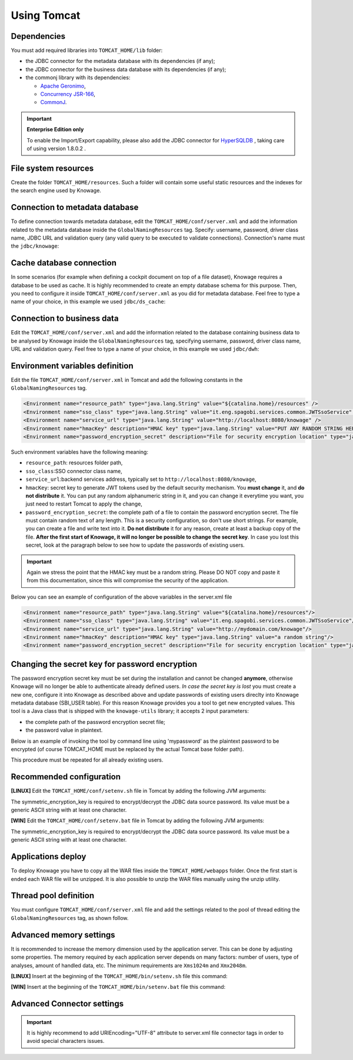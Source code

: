 Using Tomcat
------------------------------------------------------------------------------------------------------------------------

Dependencies
~~~~~~~~~~~~~~~~~~~~~~~~~~~~~~~~~~~~~~~~~~~~~~~~~~~~~~~~~~~~~~~~~~~~~~~~~~~~~~~~~~~~~~~~~~~~~~~~~~~~~~~~~~~~~~~~~~~~~~~~
You must add required libraries into ``TOMCAT_HOME/lib`` folder:

-  the JDBC connector for the metadata database with its dependencies (if any);
-  the JDBC connector for the business data database with its dependencies (if any);
-  the commonj library with its dependencies:

   -  `Apache Geronimo <https://search.maven.org/remotecontent?filepath=org/apache/geronimo/specs/geronimo-commonj_1.1_spec/1.0/geronimo-commonj_1.1_spec-1.0.jar>`_,
   -  `Concurrency JSR-166 <https://search.maven.org/remotecontent?filepath=org/lucee/oswego-concurrent/1.3.4/oswego-concurrent-1.3.4.jar>`_,
   -  `CommonJ <https://github.com/SpagoBILabs/SpagoBI/raw/mvn-repo/releases/de/myfoo/commonj/1.0/commonj-1.0.jar>`_.

.. important::
         **Enterprise Edition only**

         To enable the Import/Export capability, please also add the JDBC connector for `HyperSQLDB <https://repository.jboss.org/nexus/content/repositories/thirdparty-releases/hsqldb/hsqldb/1.8.0.2/hsqldb-1.8.0.2.jar>`_ , taking care of using version 1.8.0.2 .


File system resources
~~~~~~~~~~~~~~~~~~~~~~~~~~~~~~~~~~~~~~~~~~~~~~~~~~~~~~~~~~~~~~~~~~~~~~~~~~~~~~~~~~~~~~~~~~~~~~~~~~~~~~~~~~~~~~~~~~~~~~~~

Create the folder ``TOMCAT_HOME/resources``. Such a folder will contain some useful static resources and the indexes for the search engine used by Knowage.

Connection to metadata database
~~~~~~~~~~~~~~~~~~~~~~~~~~~~~~~~~~~~~~~~~~~~~~~~~~~~~~~~~~~~~~~~~~~~~~~~~~~~~~~~~~~~~~~~~~~~~~~~~~~~~~~~~~~~~~~~~~~~~~~~

To define connection towards metadata database, edit the ``TOMCAT_HOME/conf/server.xml`` and add the information related to the metadata database inside the ``GlobalNamingResources`` tag. Specify: username, password, driver class name, JDBC URL and validation query (any valid query to be executed to validate connections). Connection's name must the ``jdbc/knowage``:

.. code-block:: xml
   :linenos:

    <Resource auth="Container"
    	driverClassName="JDBC driver"
    	name="jdbc/knowage"
    	password="password"
    	type="javax.sql.DataSource"
    	url="JDBC URL"
    	username="username"
    	validationQuery="validation query"
    	maxTotal="50"
    	maxIdle="50"
    	minIdle="10"
    	validationInterval="34000"
    	removeAbandoned="true"
    	removeAbandonedTimeout="3600"
    	logAbandoned="true"
    	testOnBorrow="true"
    	testWhileIdle="true"
    	timeBetweenEvictionRunsMillis="10000"
    	minEvictableIdleTimeMillis="60000" />


Cache database connection
~~~~~~~~~~~~~~~~~~~~~~~~~~~~~~~~~~~~~~~~~~~~~~~~~~~~~~~~~~~~~~~~~~~~~~~~~~~~~~~~~~~~~~~~~~~~~~~~~~~~~~~~~~~~~~~~~~~~~~~~

In some scenarios (for example when defining a cockpit document on top of a file dataset), Knowage requires a database to be used as cache. It is highly recommended to create an empty database schema for this purpose. Then, you need to configure it inside ``TOMCAT_HOME/conf/server.xml`` as you did for metadata database. Feel free to type a name of your choice, in this example we used ``jdbc/ds_cache``:

.. code-block:: xml
   :linenos:

    <Resource auth="Container"
    	driverClassName="JDBC driver"
    	name="jdbc/ds_cache"
    	password="password"
    	type="javax.sql.DataSource"
    	url="JDBC URL"
    	username="user name"
    	validationQuery="validation query"
    	maxTotal="50"
    	maxIdle="50"
    	minIdle="10"
    	validationInterval="34000"
    	removeAbandoned="true"
    	removeAbandonedTimeout="3600"
    	logAbandoned="true"
    	testOnBorrow="true"
    	testWhileIdle="true"
    	timeBetweenEvictionRunsMillis="10000"
    	minEvictableIdleTimeMillis="60000" />


Connection to business data
~~~~~~~~~~~~~~~~~~~~~~~~~~~~~~~~~~~~~~~~~~~~~~~~~~~~~~~~~~~~~~~~~~~~~~~~~~~~~~~~~~~~~~~~~~~~~~~~~~~~~~~~~~~~~~~~~~~~~~~~

Edit the ``TOMCAT_HOME/conf/server.xml`` and add the information related to the database containing business data to be analysed by Knowage inside the ``GlobalNamingResources`` tag, specifying username, password, driver class name, URL and validation query. Feel free to type a name of your choice, in this example we used ``jdbc/dwh``:

.. code-block:: xml
   :linenos:

    <Resource auth="Container"
  	    driverClassName="JDBC driver"
  	    name="jdbc/dwh"
  	    password="password"
  	    type="javax.sql.DataSource"
  	    url="JDBC URL"
  	    username="username"
  	    validationQuery="validation query"
  	    maxTotal="50"
  	    maxIdle="50"
  	    minIdle="10"
  	    validationInterval="34000"
  	    removeAbandoned="true"
  	    removeAbandonedTimeout="3600"
  	    logAbandoned="true"
  	    testOnBorrow="true"
  	    testWhileIdle="true"
  	    timeBetweenEvictionRunsMillis="10000"
  	    minEvictableIdleTimeMillis="60000"
  	    factory="org.apache.tomcat.jdbc.pool.DataSourceFactory" />


Environment variables definition
~~~~~~~~~~~~~~~~~~~~~~~~~~~~~~~~~~~~~~~~~~~~~~~~~~~~~~~~~~~~~~~~~~~~~~~~~~~~~~~~~~~~~~~~~~~~~~~~~~~~~~~~~~~~~~~~~~~~~~~~

Edit the file ``TOMCAT_HOME/conf/server.xml`` in Tomcat and add the following constants in the ``GlobalNamingResources`` tag.

.. code-block::
   :linenos:

  <Environment name="resource_path" type="java.lang.String" value="${catalina.home}/resources" />
  <Environment name="sso_class" type="java.lang.String" value="it.eng.spagobi.services.common.JWTSsoService" />
  <Environment name="service_url" type="java.lang.String" value="http://localhost:8080/knowage" />
  <Environment name="hmacKey" description="HMAC key" type="java.lang.String" value="PUT ANY RANDOM STRING HERE" />
  <Environment name="password_encryption_secret" description="File for security encryption location" type="java.lang.String" value="complete_file_path_with_file_name" />

Such environment variables have the following meaning:

- ``resource_path``: resources folder path,
- ``sso_class``:SSO connector class name,
- ``service_url``:backend services address, typically set to ``http://localhost:8080/knowage``,
- ``hmacKey``: secret key to generate JWT tokens used by the default security mechanism. You **must change** it, and **do not distribute** it. You can put any random alphanumeric string in it, and you can change it everytime you want, you just need to restart Tomcat to apply the change,
- ``password_encryption_secret``: the complete path of a file to contain the password encryption secret. The file must contain random text of any length. This is a security configuration, so don't use short strings. For example, you can create a file and write text into it. **Do not distribute** it for any reason, create at least a backup copy of the file. **After the first start of Knowage, it will no longer be possible to change the secret key**. In case you lost this secret, look at the paragraph below to see how to update the passwords of existing users.

.. important::

	 Again we stress the point that the HMAC key must be a random string. Please DO NOT copy and paste it from this documentation, since this will compromise the security of the application.


Below you can see an example of configuration of the above variables in the server.xml file

.. code-block::
   :linenos:

  <Environment name="resource_path" type="java.lang.String" value="${catalina.home}/resources"/>
  <Environment name="sso_class" type="java.lang.String" value="it.eng.spagobi.services.common.JWTSsoService"/>
  <Environment name="service_url" type="java.lang.String" value="http://mydomain.com/knowage"/>
  <Environment name="hmacKey" description="HMAC key" type="java.lang.String" value="a random string"/>
  <Environment name="password_encryption_secret" description="File for security encryption location" type="java.lang.String" value="${catalina.home}/conf/knowage.secret"/>

Changing the secret key for password encryption
~~~~~~~~~~~~~~~~~~~~~~~~~~~~~~~~~~~~~~~~~~~~~~~~~~~~~~~~~~~~~~~~~~~~~~~~~~~~~~~~~~~~~~~~~~~~~~~~~~~~~~~~~~~~~~~~~~~~~~~~

The password encryption secret key must be set during the installation and cannot be changed **anymore**, otherwise Knowage will no longer be able to authenticate already defined users. *In case the secret key is lost* you must create a new one, configure it into Knowage as described above and update passwords of existing users direclty into Knowage metadata database (SBI_USER table). For this reason Knowage provides you a tool to get new encrypted values.
This tool is a Java class that is shipped with the ``knowage-utils`` library; it accepts 2 input parameters:

* the complete path of the password encryption secret file;
* the password value in plaintext.

Below is an example of invoking the tool by command line using 'mypassword' as the plaintext password to be encrypted (of course TOMCAT_HOME must be replaced by the actual Tomcat base folder path).

.. code-block:: SQL
    :linenos:

    java -cp "<TOMCAT_HOME>/webapps/knowage/WEB-INF/lib/knowage-utils-7.2.0.jar" it.eng.spagobi.security.utils.PasswordEncryptionToolMain <TOMCAT_HOME>/conf/knowage.secret mypassword

This procedure must be repeated for all already existing users.

Recommended configuration
~~~~~~~~~~~~~~~~~~~~~~~~~~~~~~~~~~~~~~~~~~~~~~~~~~~~~~~~~~~~~~~~~~~~~~~~~~~~~~~~~~~~~~~~~~~~~~~~~~~~~~~~~~~~~~~~~~~~~~~~

**[LINUX]** Edit the ``TOMCAT_HOME/conf/setenv.sh`` file in Tomcat by adding the following JVM arguments:

.. code-block:: bash
   :linenos:

        export JAVA_OPTS="$JAVA_OPTS -Dfile.encoding=UTF-8"

        # We add -Duser.timezone=UTC to solve error when establishing connection to Oracle metadata database:
        # java.sql.SQLException: ORA-00604: error occurred at recursive SQL level 1
        # ORA-01882: timezone region not found

        export JAVA_OPTS="$JAVA_OPTS -Duser.timezone=UTC"

        export JAVA_OPTS="$JAVA_OPTS -Djava.awt.headless=true"

        export JAVA_OPTS="$JAVA_OPTS -Djava.security.manager -Djava.security.policy=$CATALINA_HOME/conf/knowage-default.policy"

        export JAVA_OPTS="$JAVA_OPTS -Dsymmetric_encryption_key=<generic_random_string>"

The symmetric_encryption_key is required to encrypt/decrypt the JDBC data source password. Its value must be a generic ASCII string with at least one character.


**[WIN]** Edit the ``TOMCAT_HOME/conf/setenv.bat`` file in Tomcat by adding the following JVM arguments:

.. code-block:: bash
   :linenos:

        export JAVA_OPTS="$JAVA_OPTS -Dfile.encoding=UTF-8"

        # We add -Duser.timezone=UTC to solve error when establishing connection to Oracle metadata database:
        # java.sql.SQLException: ORA-00604: error occurred at recursive SQL level 1
        # ORA-01882: timezone region not found

        export JAVA_OPTS="$JAVA_OPTS -Duser.timezone=UTC"

        export JAVA_OPTS="$JAVA_OPTS -Djava.awt.headless=true"

        export JAVA_OPTS="$JAVA_OPTS -Djava.security.manager -Djava.security.policy=%CATALINA_HOME%\conf\knowage-default.policy"

        export JAVA_OPTS="$JAVA_OPTS -Dsymmetric_encryption_key=<generic_random_string>"

The symmetric_encryption_key is required to encrypt/decrypt the JDBC data source password. Its value must be a generic ASCII string with at least one character.

Applications deploy
~~~~~~~~~~~~~~~~~~~~~~~~~~~~~~~~~~~~~~~~~~~~~~~~~~~~~~~~~~~~~~~~~~~~~~~~~~~~~~~~~~~~~~~~~~~~~~~~~~~~~~~~~~~~~~~~~~~~~~~~
To deploy Knowage you have to copy all the WAR files inside the ``TOMCAT_HOME/webapps`` folder.
Once the first start is ended each WAR file will be unzipped. It is also possible to unzip the WAR files manually using the unzip utility.


Thread pool definition
~~~~~~~~~~~~~~~~~~~~~~~~~~~~~~~~~~~~~~~~~~~~~~~~~~~~~~~~~~~~~~~~~~~~~~~~~~~~~~~~~~~~~~~~~~~~~~~~~~~~~~~~~~~~~~~~~~~~~~~~
You must configure ``TOMCAT_HOME/conf/server.xml`` file and add the settings related to the pool of thread editing the ``GlobalNamingResources`` tag, as shown follow.

.. code-block:: xml
   :linenos:

	<Resource auth="Container" factory="de.myfoo.commonj.work.FooWorkManagerFactory" maxThreads="5" name="wm/SpagoWorkManager" type="commonj.work.WorkManager"/>


Advanced memory settings
~~~~~~~~~~~~~~~~~~~~~~~~~~~~~~~~~~~~~~~~~~~~~~~~~~~~~~~~~~~~~~~~~~~~~~~~~~~~~~~~~~~~~~~~~~~~~~~~~~~~~~~~~~~~~~~~~~~~~~~~

It is recommended to increase the memory dimension used by the application server. This can be done by adjusting some properties. The memory required by each application server depends on many factors: number of users, type of analyses, amount of handled data, etc. The minimum requirements are ``Xms1024m`` and ``Xmx2048m``.

**[LINUX]** Insert at the beginning of the ``TOMCAT_HOME/bin/setenv.sh`` file this command:

.. code-block:: bash
   :linenos:

	export JAVA_OPTS="$JAVA_OPTS -Xms1024m -Xmx2048m -XX:MaxPermSize=512m"


**[WIN]** Insert at the beginning of the ``TOMCAT_HOME/bin/setenv.bat`` file this command:

.. code-block:: bash
   :linenos:

	set JAVA_OPTS= %JAVA_OPTS% -Xms1024m Xmx2048m -XX:MaxPermSize=512m

Advanced Connector settings
~~~~~~~~~~~~~~~~~~~~~~~~~~~~~~~~~~~~~~~~~~~~~~~~~~~~~~~~~~~~~~~~~~~~~~~~~~~~~~~~~~~~~~~~~~~~~~~~~~~~~~~~~~~~~~~~~~~~~~~~

.. important::
         It is highly recommend to add  URIEncoding="UTF-8" attribute to server.xml file connector tags in order to avoid special characters issues.

.. code-block:: xml
   :linenos:

	<Connector address="0.0.0.0" port="8009" protocol="AJP/1.3" maxPostSize="2097152000" redirectPort="8443" URIEncoding="UTF-8" />
